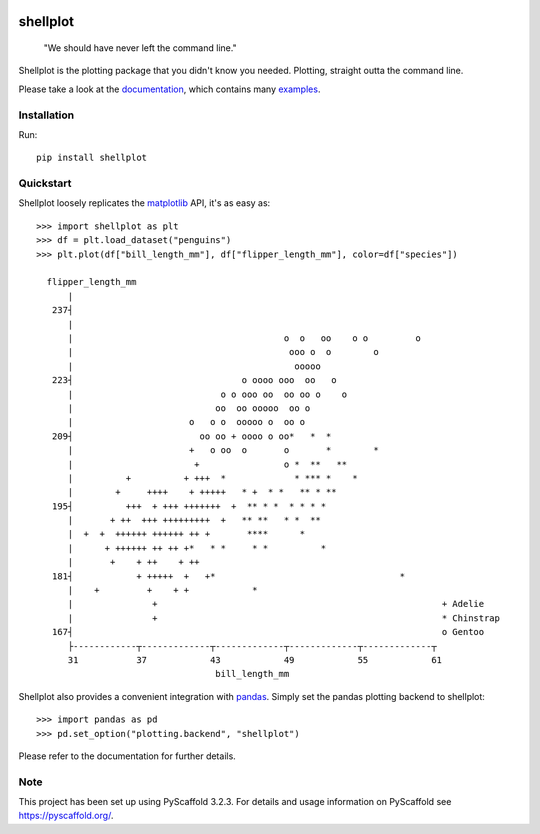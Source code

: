 
.. image:: https://travis-ci.com/CDonnerer/shellplot.svg?branch=master
  :alt: Built Status
  :target: https://travis-ci.com/github/CDonnerer/shellplot?branch=master

.. image:: https://readthedocs.org/projects/shellplot/badge/?version=latest
  :target: https://shellplot.readthedocs.io/en/latest/?badge=latest
  :alt: Documentation Status

.. image:: https://coveralls.io/repos/github/CDonnerer/shellplot/badge.svg?branch=master
  :alt: Coveralls
  :target: https://coveralls.io/github/CDonnerer/shellplot?branch=master

.. image:: https://img.shields.io/pypi/v/shellplot.svg
  :alt: PyPI-Server
  :target: https://pypi.org/project/shellplot/

=========
shellplot
=========

    "We should have never left the command line."


Shellplot is the plotting package that you didn't know you needed. Plotting,
straight outta the command line.

Please take a look at the `documentation`_, which contains many `examples`_.


Installation
============

Run::

        pip install shellplot


Quickstart
===========

Shellplot loosely replicates the `matplotlib`_ API, it's as easy as::

        >>> import shellplot as plt
        >>> df = plt.load_dataset("penguins")
        >>> plt.plot(df["bill_length_mm"], df["flipper_length_mm"], color=df["species"])

          flipper_length_mm
              |
           237┤
              |
              |                                        o  o   oo    o o         o
              |                                         ooo o  o        o
              |                                          ooooo
           223┤                                o oooo ooo  oo   o
              |                            o o ooo oo  oo oo o    o
              |                           oo  oo ooooo  oo o
              |                      o   o o  ooooo o  oo o
           209┤                        oo oo + oooo o oo*   *  *
              |                      +   o oo  o       o       *        *
              |                       +                o *  **   **
              |          +          + +++  *             * *** *    *
              |        +     ++++    + +++++   * +  * *   ** * **
           195┤          +++  + +++ +++++++  +  ** * *  * * * *
              |       + ++  +++ +++++++++  +   ** **   * *  **
              |  +  +  ++++++ ++++++ ++ +       ****      *
              |      + ++++++ ++ ++ +*   * *     * *          *
              |       +    + ++    + ++
           181┤            + +++++  +   +*                                   *
              |    +         +    + +            *
              |               +                                                      + Adelie
              |               +                                                      * Chinstrap
           167┤                                                                      o Gentoo
              ├------------┬-------------┬-------------┬-------------┬-------------┬
              31           37            43            49            55            61
                                          bill_length_mm


Shellplot also provides a convenient integration with `pandas`_. Simply set the
pandas plotting backend to shellplot::


        >>> import pandas as pd
        >>> pd.set_option("plotting.backend", "shellplot")


Please refer to the documentation for further details.

Note
====

This project has been set up using PyScaffold 3.2.3. For details and usage
information on PyScaffold see https://pyscaffold.org/.


.. _documentation: https://shellplot.readthedocs.io/en/latest/
.. _examples:  https://shellplot.readthedocs.io/en/latest/examples.html
.. _matplotlib: https://matplotlib.org/contents.html#
.. _pandas: https://pandas.pydata.org/
